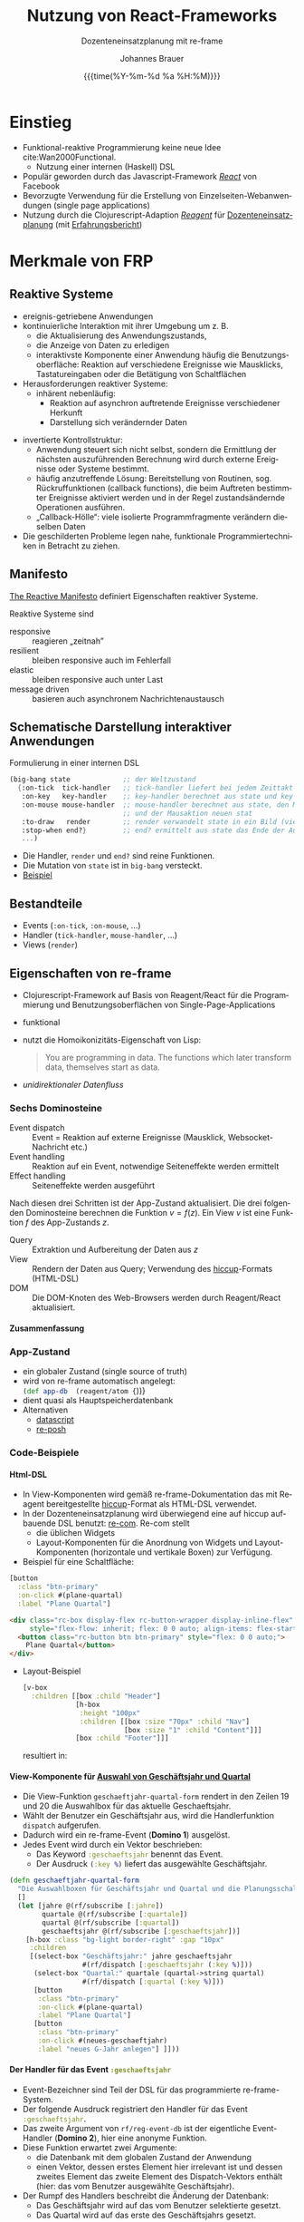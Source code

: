 # +SETUPFILE: ./theme-bigblow-local.setup
#+TITLE: Nutzung von React-Frameworks
#+SUBTITLE: Dozenteneinsatzplanung mit re-frame
#+AUTHOR: Johannes Brauer
#+DATE: {{{time(%Y-%m-%d %a %H:%M)}}}
#+HTML_HEAD: <link rel="stylesheet" type="text/css" href="mycss/mystyle.css" />

#+OPTIONS: reveal_width:1400 reveal_height:1000
#+OPTIONS: reveal_center:t reveal_progress:t reveal_control:t reveal_history:t
#+OPTIONS: reveal_fragmentinurl:t
# +OPTIONS: reveal_klipsify_src:t gelegentlich ausprobieren
#+OPTIONS: reveal_single_file:nil
#+OPTIONS: reveal_inter_presentation_links:t
#+REVEAL_ROOT: reveal.js-master/
#+REVEAL_THEME: simple
#+REVEAL_TRANS: slide
#+REVEAL_HLEVEL: 1
#+REVEAL_PLUGINS: (highlight zoom search)
#+REVEAL_HIGHLIGHT_CSS: reveal.js-master/plugin/highlight/vs.css
#+REVEAL_ADD_PLUGIN: menu RevealMenu plugin/menu/menu.js
#+REVEAL_INIT_SCRIPT:  menu: {hideMissingTitles: true, markers: false, themes: true }
#+REVEAL_TITLE_SLIDE: <h1 class="title">%t</h1><h3 class="subtitle">%s</h3><h2 class="author">%a</h2><h3 class="date">%d</h3>
#+REVEAL_MARGIN: 0.05

#+OPTIONS: num:nil d:true
#+OPTIONS:   H:4
#+OPTIONS: toc:nil

#+Language:  de
# +STARTUP: latexpreview
# +STARTUP: inlineimages
#+REVEAL_EXTRA_CSS: ./mycss/myrevealstyle.css

#+LATEX_HEADER: \newenvironment*{nebeneinander}{}{}
#+LATEX_HEADER: \newenvironment*{clear}{}{}
#+LATEX_HEADER: \renewcommand\refname{Quellen}
#+LATEX_HEADER: \usepackage{textgreek}
#+LATEX_HEADER: \usemintedstyle{emacs}
#+LATEX_CLASS_OPTIONS: [a4paper]
#+LATEX_HEADER: \newcommand{\printbibliography}[1][h]{\bibliographystyle{alpha}\bibliography{referenzen}}
#+LATEX_HEADER: \usepackage[left=2.5cm,right=2cm,top=1.5cm,bottom=1cm,includeheadfoot]{geometry}

* Einstieg
+ Funktional-reaktive Programmierung keine neue Idee
  cite:Wan2000Functional.
  + Nutzung einer internen (Haskell) DSL
+ Populär geworden durch das Javascript-Framework /[[https://reactjs.org][React]]/ von Facebook
+ Bevorzugte Verwendung für die Erstellung von Einzelseiten-Webanwendungen (single
  page applications)
+ Nutzung durch die Clojurescript-Adaption /[[https://github.com/reagent-project/reagent][Reagent]]/ für
  [[https://johbra.github.io/dep/][Dozenteneinsatzplanung]] (mit [[https://drive.google.com/open?id=1ZR3xy5EXyZfarY7tpM-t8LH1V5gfLO3F][Erfahrungsbericht]])
* Merkmale von FRP
** Reaktive Systeme
+ ereignis-getriebene Anwendungen
+ kontinuierliche Interaktion mit ihrer Umgebung
  um z.\nbsp{}B.
  + die Aktualisierung des Anwendungszustands,
  + die Anzeige von Daten zu erledigen
  + interaktivste Komponente einer Anwendung häufig die
    Benutzungsoberfläche: Reaktion auf verschiedene Ereignisse wie
    Mausklicks, Tastatureingaben oder die Betätigung von Schaltflächen
+ Herausforderungen reaktiver Systeme:
  + inhärent nebenläufig:
    + Reaktion auf asynchron auftretende Ereignisse verschiedener Herkunft
    + Darstellung sich verändernder Daten
#+Reveal: split
+ invertierte Kontrollstruktur:
  + Anwendung steuert sich nicht selbst, sondern die Ermittlung der
    nächsten auszuführenden Berechnung wird durch externe Ereignisse
    oder Systeme bestimmt.
  + häufig anzutreffende Lösung: Bereitstellung von Routinen, sog.
    Rückruffunktionen  (callback functions), die beim Auftreten
    bestimmter Ereignisse aktiviert werden und in der Regel
    zustandsändernde Operationen ausführen.
  + „Callback-Hölle“: viele isolierte Programmfragmente verändern
    dieselben Daten
+ Die geschilderten Probleme legen nahe, funktionale
  Programmiertechniken in Betracht zu ziehen.
** Manifesto
[[https://www.reactivemanifesto.org][The Reactive Manifesto]] definiert Eigenschaften reaktiver Systeme.

Reaktive Systeme sind
+ responsive :: reagieren „zeitnah”
+ resilient :: bleiben responsive auch im Fehlerfall
+ elastic :: bleiben responsive auch unter Last
+ message driven :: basieren auch asynchronem Nachrichtenaustausch
** Schematische Darstellung interaktiver Anwendungen
Formulierung in einer internen DSL
#+begin_src scheme
(big-bang state             ;; der Weltzustand
  {:on-tick  tick-handler   ;; tick-handler liefert bei jedem Zeittakt neuen state
   :on-key   key-handler    ;; key-handler berechnet aus state und key neuen state
   :on-mouse mouse-handler  ;; mouse-handler berechnet aus state, den Mauskoordinaten
                            ;; und der Mausaktion neuen stat
   :to-draw   render        ;; render verwandelt state in ein Bild (view)
   :stop-when end?}         ;; end? ermittelt aus state das Ende der Ausführung
   ...)
#+end_src
+ Die Handler, =render= und =end?= sind reine Funktionen.
+ Die Mutation von =state= ist in =big-bang= versteckt.
+ [[file:~/Google-Drive/Planung/Clojure-Script/big-bang/src/bb/my_scetch.cljs][Beispiel]]
** Bestandteile
+ Events  (=:on-tick=, =:on-mouse=, $\ldots$)
+ Handler (=tick-handler=, =mouse-handler=,  $\ldots$)
+ Views   (=render=)
** Eigenschaften von re-frame
+ Clojurescript-Framework auf Basis von Reagent/React für die
  Programmierung und Benutzungsoberflächen von Single-Page-Applications
+ funktional
+ nutzt die Homoikonizitäts-Eigenschaft von Lisp:
  #+begin_quote 
 You are programming in data. The functions which later transform
 data, themselves start as data.
  #+end_quote
+ [[*Unidirektionaler Datenfluss][unidirektionaler Datenfluss]]
*** Sechs Dominosteine
+ Event dispatch :: 
   Event = Reaktion auf externe Ereignisse (Mausklick,
   Websocket-Nachricht etc.)
+ Event handling ::
   Reaktion auf ein Event, notwendige Seiteneffekte werden ermittelt
+ Effect handling ::
   Seiteneffekte werden ausgeführt
Nach diesen drei Schritten ist der App-Zustand aktualisiert.
Die drei folgenden Dominosteine berechnen die Funktion $v = f(z)$. Ein
View $v$ ist eine Funktion $f$ des App-Zustands $z$.
+ Query :: Extraktion und Aufbereitung der Daten aus $z$
+ View :: Rendern der Daten aus Query; Verwendung des [[https://github.com/weavejester/hiccup][hiccup]]-Formats (HTML-DSL)
+ DOM :: Die DOM-Knoten des Web-Browsers werden durch Reagent/React
  aktualisiert.
**** Zusammenfassung 
  #+attr_html: :width 450px
  [[./Abbildungen/6dominoes.png]]
*** App-Zustand
+ ein globaler Zustand (single source of truth)
+ wird von re-frame automatisch angelegt: \\
  src_clojure[:exports code]{(def app-db  (reagent/atom {}))}
+ dient quasi als Hauptspeicherdatenbank
+ Alternativen
  + [[https://github.com/tonsky/datascript][datascript]]
  + [[https://github.com/denistakeda/re-posh][re-posh]]
*** Code-Beispiele
**** Html-DSL
+ In View-Komponenten wird gemäß re-frame-Dokumentation das mit
  Reagent bereitgestellte [[https://github.com/weavejester/hiccup][hiccup]]-Format als HTML-DSL verwendet.
+ In der Dozenteneinsatzplanung wird überwiegend eine auf hiccup
  aufbauende DSL benutzt: [[https://github.com/day8/re-com][re-com]]. Re-com stellt
  + die üblichen Widgets
  + Layout-Komponenten für die Anordnung von Widgets und
    Layout-Komponenten (horizontale und vertikale Boxen) zur
    Verfügung.
+ Beispiel für eine Schaltfläche:\\
#+begin_nebeneinander
#+begin_small
  #+begin_src clojure
  [button
    :class "btn-primary"
    :on-click #(plane-quartal)
    :label "Plane Quartal"]
  #+end_src
  #+end_small
#+end_nebeneinander
#+begin_nebeneinander

  #+attr_html: :width 350px
  [[./Abbildungen/planebutton.png]]
#+end_nebeneinander
  #+begin_clear
  #+end_clear
  #+begin_src html
  <div class="rc-box display-flex rc-button-wrapper display-inline-flex" 
       style="flex-flow: inherit; flex: 0 0 auto; align-items: flex-start;">
    <button class="rc-button btn btn-primary" style="flex: 0 0 auto;">
      Plane Quartal</button>
  </div>
  #+end_src
#+Reveal: split
+ Layout-Beispiel
  #+begin_small
  #+begin_src clojure 
[v-box
  :children [[box :child "Header"]
             [h-box
              :height "100px"
              :children [[box :size "70px" :child "Nav"]
                         [box :size "1" :child "Content"]]]
             [box :child "Footer"]]]
  #+end_src
  #+end_small
  resultiert in:
  #+attr_html: :width 650px
  [[./Abbildungen/layout.png]]

**** View-Komponente für [[http://localhost:9500/][Auswahl von Geschäftsjahr und Quartal]]
  #+attr_html: :width 450px
  [[./Abbildungen/geschaeftsjahrquartal.png]]
+ Die View-Funktion src_clojure[:exports code]{geschaeftjahr-quartal-form} rendert in den Zeilen
  19 und 20 die Auswahlbox für das aktuelle Geschaeftsjahr.
+ Wählt der Benutzer ein Geschäftsjahr aus, wird die Handlerfunktion
  =dispatch= aufgerufen.
+ Dadurch wird ein re-frame-Event (*Domino 1*) ausgelöst.
+ Jedes Event wird durch ein Vektor beschrieben:
  + Das Keyword src_clojure[:exports code]{:geschaeftsjahr} benennt das Event.
  + Der Ausdruck src_clojure[:exports code]{(:key %)} liefert das ausgewählte Geschäftsjahr.
#+ATTR_REVEAL: :code_attribs data-line-numbers="|1|10-11"
#+begin_src clojure
(defn geschaeftjahr-quartal-form 
  "Die Auswahlboxen für Geschäftsjahr und Quartal und die Planungsschaltfläche."
  []
  (let [jahre @(rf/subscribe [:jahre])
        quartale @(rf/subscribe [:quartale])
        quartal @(rf/subscribe [:quartal])
        geschaeftsjahr @(rf/subscribe [:geschaeftsjahr])]
    [h-box :class "bg-light border-right" :gap "10px"     
     :children
     [(select-box "Geschäftsjahr:" jahre geschaeftsjahr
                  #(rf/dispatch [:geschaeftsjahr (:key %)]))
      (select-box "Quartal:" quartale (quartal->string quartal)
                  #(rf/dispatch [:quartal (:key %)]))
      [button
       :class "btn-primary"
       :on-click #(plane-quartal)
       :label "Plane Quartal"]
      [button
       :class "btn-primary"
       :on-click #(neues-geschaeftjahr)
       :label "neues G-Jahr anlegen"] ]]))
#+end_src
**** Der Handler für das Event src_clojure[:exports code]{:geschaeftsjahr}
+ Event-Bezeichner sind Teil der DSL für das programmierte
  re-frame-System.
+ Der folgende Ausdruck registriert den Handler für das Event src_clojure[:exports code]{:geschaeftsjahr}.
+ Das zweite Argument von src_clojure[:exports code]{rf/reg-event-db}
  ist der eigentliche Event-Handler (*Domino 2*), hier eine anonyme Funktion.
+ Diese Funktion erwartet zwei Argumente:
  + die Datenbank mit dem globalen Zustand der Anwendung
  + einen Vektor, dessen erstes Element hier irrelevant ist und dessen
    zweites Element das zweite Element des Dispatch-Vektors enthält
    (hier: das vom Benutzer ausgewählte Geschäftsjahr).
+ Der Rumpf des Handlers beschreibt die Änderung der Datenbank:
  + Das Geschäftsjahr wird auf das vom Benutzer selektierte gesetzt.
  + Das Quartal wird auf das erste des Geschäftsjahrs gesetzt.
#+ATTR_REVEAL: :code_attribs data-line-numbers="|2|3-6|3|4-6"
#+begin_src clojure
(rf/reg-event-db
 :geschaeftsjahr
 (fn [db [_ item]] 
   (assoc db 
          :geschaeftsjahr (js/parseInt item)
          :quartal (first (quartale-fuer-jahr item)))))
#+end_src
**** Das Effect-Handling für das Event src_clojure[:exports code]{:geschaeftsjahr}
+ Im Allgemeinen verarbeiten Effect-Handler-Funktionen das Resultat
  der Event-Handler-Funktion (Domino 2).
+ Dieses sieht meistens so aus: 
  src_clojure[:exports code]{{:db new-db}}, wobei =new-db= die vom
  Event-Handler berechnete neue Datenbank ist.
+ Der Effect-Handler für den Effect src_clojure[:exports code]{:db}
  ist in re-frame vordefiniert und setzt die Datenbank auf den neuen
  Wert (Mutation!). In dem Fall muss der Programmierer für *Domino 3*
  nichts tun.
+ Für andere Effekte können eigene Effect-Handler registriert werden.
**** Query -- View -- DOM
+ Nachdem der Zustand der Applikation neu berechnet ist, wird ein
  neues View ermittelt: $v = f(s)$.
+ Eine Anwendung enthält in der Regel mehrere View-Funktionen,
  src_clojure[:exports code]{geschaeftjahr-quartal-form} ist eine der
  View-Funktionen der Dozenteneinsatzplanung.
+ Jede View-Funktion definiert Queries für die Teile der Datenbank,
  deren Änderung eine Neuberechnung des Views erfordert.
+ Durch den Ausdruck src_clojure[:exports code]{(rf/subscribe
  [:geschaeftsjahr])} wird eine Query-Funktion mit der Kennung
  src_clojure[:exports code]{:geschaeftsjahr} registriert.
#+ATTR_REVEAL: :code_attribs data-line-numbers="|4-7|7"
  #+begin_src clojure
(defn geschaeftjahr-quartal-form 
  "Die Auswahlboxen für Geschäftsjahr und Quartal und die Planungsschaltfläche."
  []
  (let [jahre @(rf/subscribe [:jahre])
        quartale @(rf/subscribe [:quartale])
        quartal @(rf/subscribe [:quartal])
        geschaeftsjahr @(rf/subscribe [:geschaeftsjahr])]
    [h-box :class "bg-light border-right" :gap "10px"     
     :children
     [(select-box "Geschäftsjahr:" jahre geschaeftsjahr
                  #(rf/dispatch [:geschaeftsjahr (:key %)]))
      (select-box "Quartal:" quartale (quartal->string quartal)
                  #(rf/dispatch [:quartal (:key %)]))
      [button
       :class "btn-primary"
       :on-click #(plane-quartal)
       :label "Plane Quartal"]
      [button
       :class "btn-primary"
       :on-click #(neues-geschaeftjahr)
       :label "neues G-Jahr anlegen"] ]]))
  #+end_src
#+Reveal: split
+ Die anonyme Query-Funktion wird mithilfe von =reg-sub= registriert.
+ Sie liefert das in der Datenbank gespeicherte aktuelle Geschäftsjahr
  als Resultat.
#+begin_small
#+ATTR_REVEAL: :code_attribs data-line-numbers="|3,4"
  #+begin_src clojure
(rf/reg-sub
 :geschaeftsjahr
 (fn [db _]
   (:geschaeftsjahr db)))
  #+end_src
#+end_small
+ Jede Änderung des Geschäftsjahrs führt zur Ausführung der
  View-Funktion src_clojure[:exports code]{geschaeftjahr-quartal-form} sowie
+ aller für src_clojure[:exports code]{:geschaeftsjahr} registrierten
  View-Funktionen.
+ Die View-Funktionen berechnen das DOM neu, alles Weitere erledigt
  React.
**** View-Komponente für die [[http://localhost:9500][Anzeige der Dozentenauslastung]]
+ Eine weitere für die Kennung src_clojure[:exports code]{:geschaeftsjahr} 
  registrierte View-Funktion ist src_clojure[:exports code]{dozentenauslastung}.
+ Neben dem src_clojure[:exports code]{:geschaeftsjahr} ist die
  Funktion für die Query-Funktionen
  src_clojure[:exports code]{:dozenten} und
  src_clojure[:exports code]{:lven} (Lehrveranstaltungen) registriert.
#+ATTR_REVEAL: :code_attribs data-line-numbers="|5|4,6|8-14|"
#+begin_src clojure
(defn dozentenauslastung
  "Komponente für die Anzeige der Dozentenauslastung."
  [] 
  (let [dozenten       @(rf/subscribe [:dozenten])
        geschaeftsjahr @(rf/subscribe [:geschaeftsjahr])
        lven           @(rf/subscribe [:lven])
        _              (aktualisiere-dozentenauslastung lven dozenten geschaeftsjahr)] 
    [table-ui
     (doz-auslstngn->table dozenten)
     "Dozentenauslastung"
     [:Dozent :Q4 :Q1 :Q2 :Q3 :Summe]
     [:Dozent :Q4 :Q1 :Q2 :Q3 :Summe]
     [[:Dozent false]]
     td-render-fn ]))
#+end_src
+ Im Rumpf der Funktion werden mithilfe einer weiteren internen DSL
  die Auslastungsdaten der Dozenten in eine HTML-Tabelle verwandelt.
*** Infos aus der re-frame-Dokumentation
+ [[http://day8.github.io/re-frame/event-handling-infographic/][Infographics]]
+ [[http://day8.github.io/re-frame/subscriptions/#as-infographic][The Signal Graph]]
* FRP vs. MVC
cite:Ferreira19
** Model-View-Controller 
+ Datenfluss
  #+attr_html: :width 450px
  [[./Abbildungen/mvc.png]]
+ repräsentiert das Single Responsibility Principle
+ komplexere Anwendungen (mit intensiver Benutzerinterkation)
  überfordern den Controller:
  + Verwaltung des Anwendungszustands
  + Mittler zwischen View und Model
** Model-Binding
+ Datenfluss
  #+attr_html: :width 450px
  [[./Abbildungen/model-binding.png]]
+ Anwendungszustand und -daten werden von zwei Quellen manipuliert --
  unter Umgehung des Controllers
+ Vorteil: Controller wird entlastet
+ Nachteil: Der aktuelle Zustand ist schwer vorhersagbar
** Unidirektionaler Datenfluss
  #+attr_html: :width 450px
  [[./Abbildungen/unidirectional.png]]
+ Änderungen im View löst Aktionen in der Datenkomponente (Application-Store) aus.
+ Diese Änderungen haben Rückwirkungen auf die View-Komponente
+ Kein direkter Zugriff von View auf die Application-Store
+ In React ist der View eine (pure) Funktion der Anwendungsdaten.

# ** Quellen
# + https://www.freecodecamp.org/news/is-mvc-dead-for-the-frontend-35b4d1fe39ec/
# + https://staltz.com/unidirectional-user-interface-architectures.html

* Literaturverzeichnis
   :PROPERTIES:
   :CUSTOM_ID: bibliography
   :END:

#+latex: \begingroup
#+latex: \renewcommand{\section}[2]{}%
printbibliography:referenzen.bib
#+latex: \endgroup

# * bibliography:referenzen.bib
